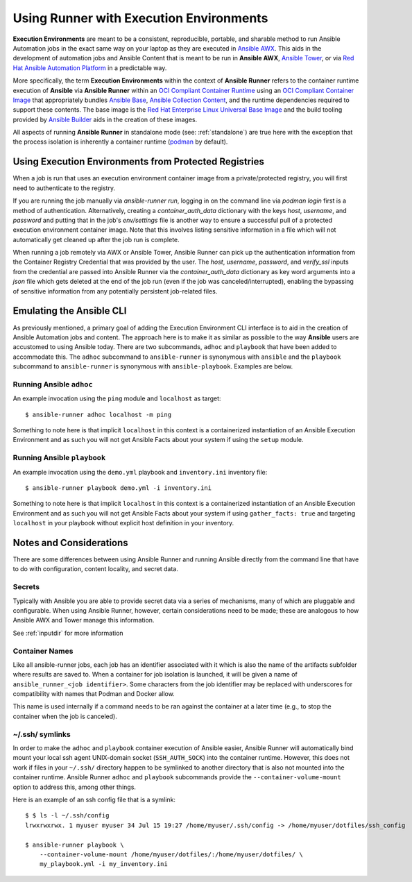 .. _execution_environments:

Using Runner with Execution Environments
========================================

**Execution Environments** are meant to be a consistent, reproducible, portable,
and sharable method to run Ansible Automation jobs in the exact same way on
your laptop as they are executed in `Ansible AWX <https://github.com/ansible/awx/>`_.
This aids in the development of automation jobs and Ansible Content that is
meant to be run in **Ansible AWX**, `Ansible Tower <https://www.ansible.com/products/tower>`_,
or via `Red Hat Ansible Automation Platform <https://www.ansible.com/products/automation-platform>`_
in a predictable way.

More specifically, the term **Execution Environments** within the context of
**Ansible Runner** refers to the container runtime execution of **Ansible** via
**Ansible Runner** within an `OCI Compliant Container Runtime
<https://github.com/opencontainers/runtime-spec>`_ using an `OCI Compliant
Container Image <https://github.com/opencontainers/image-spec/>`_ that
appropriately bundles `Ansible Base <https://github.com/ansible/ansible>`_,
`Ansible Collection Content <https://github.com/ansible-collections/overview>`_,
and the runtime dependencies required to support these contents. The base
image is the `Red Hat Enterprise Linux Universal Base Image
<https://developers.redhat.com/products/rhel/ubi>`_ and the build tooling
provided by `Ansible Builder <https://github.com/ansible/ansible-builder>`_
aids in the creation of these images.

All aspects of running **Ansible Runner** in standalone mode (see: :ref:`standalone`)
are true here with the exception that the process isolation is inherently a
container runtime (`podman <https://podman.io/>`_ by default).

Using Execution Environments from Protected Registries
------------------------------------------------------

When a job is run that uses an execution environment container image from a private/protected registry,
you will first need to authenticate to the registry.

If you are running the job manually via `ansible-runner run`, logging in on the command line via
`podman login` first is a method of authentication. Alternatively, creating a `container_auth_data`
dictionary with the keys `host`, `username`, and `password` and putting that in the job's `env/settings`
file is another way to ensure a successful pull of a protected execution environment container image.
Note that this involves listing sensitive information in a file which will not automatically get cleaned
up after the job run is complete.

When running a job remotely via AWX or Ansible Tower, Ansible Runner can pick up the authentication
information from the Container Registry Credential that was provided by the user. The `host`,
`username`, `password`, and `verify_ssl` inputs from the credential are passed into Ansible Runner via the `container_auth_data`
dictionary as key word arguments into a `json` file which gets deleted at the end of the job run (even if
the job was canceled/interrupted), enabling the bypassing of sensitive information from any potentially
persistent job-related files.

Emulating the Ansible CLI
-------------------------

As previously mentioned, a primary goal of adding the Execution Environment CLI
interface is to aid in the creation of Ansible Automation jobs and content. The
approach here is to make it as similar as possible to the way **Ansible** users
are accustomed to using Ansible today. There are two subcommands, ``adhoc`` and
``playbook`` that have been added to accommodate this. The ``adhoc`` subcommand
to ``ansible-runner`` is synonymous with ``ansible`` and the ``playbook``
subcommand to ``ansible-runner`` is synonymous with ``ansible-playbook``.
Examples are below.

Running Ansible ``adhoc``
^^^^^^^^^^^^^^^^^^^^^^^^^

An example invocation using the ``ping`` module and ``localhost`` as target::

  $ ansible-runner adhoc localhost -m ping

Something to note here is that implicit ``localhost`` in this context is a containerized instantiation of an Ansible Execution Environment and as such you will not get Ansible Facts about your system if using the ``setup`` module.

Running Ansible ``playbook``
^^^^^^^^^^^^^^^^^^^^^^^^^^^^

An example invocation using the ``demo.yml`` playbook and ``inventory.ini`` inventory file::

  $ ansible-runner playbook demo.yml -i inventory.ini

Something to note here is that implicit ``localhost`` in this context is a containerized instantiation of an Ansible Execution Environment and as such you will not get Ansible Facts about your system if using ``gather_facts: true`` and targeting ``localhost`` in your playbook without explicit host definition in your inventory.

Notes and Considerations
------------------------

There are some differences between using Ansible Runner and running Ansible directly from the
command line that have to do with configuration, content locality, and secret data.

Secrets
^^^^^^^

Typically with Ansible you are able to provide secret data via a series of
mechanisms, many of which are pluggable and configurable. When using
Ansible Runner, however, certain considerations need to be made; these are analogous to
how Ansible AWX and Tower manage this information.

See :ref:`inputdir` for more information

Container Names
^^^^^^^^^^^^^^^

Like all ansible-runner jobs, each job has an identifier associated with it
which is also the name of the artifacts subfolder where results are saved to.
When a container for job isolation is launched, it will be given a name
of ``ansible_runner_<job identifier>``. Some characters from the job
identifier may be replaced with underscores for compatibility with
names that Podman and Docker allow.

This name is used internally if a command needs to be ran against the container
at a later time (e.g., to stop the container when the job is canceled).

~/.ssh/ symlinks
^^^^^^^^^^^^^^^^

In order to make the ``adhoc`` and ``playbook`` container execution of Ansible
easier, Ansible Runner will automatically bind mount your local ssh agent
UNIX-domain socket (``SSH_AUTH_SOCK``) into the container runtime. However, this
does not work if files in your ``~/.ssh/`` directory happen to be symlinked to
another directory that is also not mounted into the container runtime. Ansible
Runner ``adhoc`` and ``playbook`` subcommands provide the ``--container-volume-mount``
option to address this, among other things.

Here is an example of an ssh config file that is a symlink:

::

        $ $ ls -l ~/.ssh/config
        lrwxrwxrwx. 1 myuser myuser 34 Jul 15 19:27 /home/myuser/.ssh/config -> /home/myuser/dotfiles/ssh_config

        $ ansible-runner playbook \
            --container-volume-mount /home/myuser/dotfiles/:/home/myuser/dotfiles/ \
            my_playbook.yml -i my_inventory.ini

